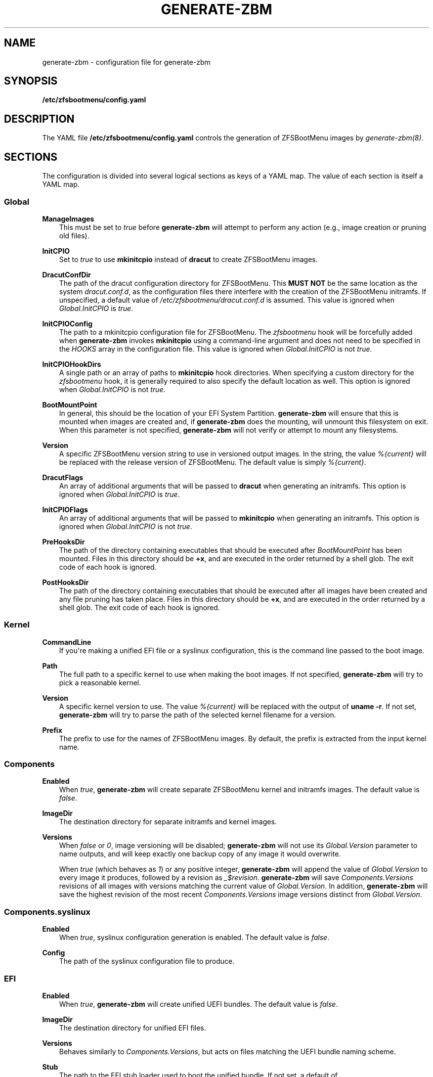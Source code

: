 .\" Man page generated from reStructuredText.
.
.
.nr rst2man-indent-level 0
.
.de1 rstReportMargin
\\$1 \\n[an-margin]
level \\n[rst2man-indent-level]
level margin: \\n[rst2man-indent\\n[rst2man-indent-level]]
-
\\n[rst2man-indent0]
\\n[rst2man-indent1]
\\n[rst2man-indent2]
..
.de1 INDENT
.\" .rstReportMargin pre:
. RS \\$1
. nr rst2man-indent\\n[rst2man-indent-level] \\n[an-margin]
. nr rst2man-indent-level +1
.\" .rstReportMargin post:
..
.de UNINDENT
. RE
.\" indent \\n[an-margin]
.\" old: \\n[rst2man-indent\\n[rst2man-indent-level]]
.nr rst2man-indent-level -1
.\" new: \\n[rst2man-indent\\n[rst2man-indent-level]]
.in \\n[rst2man-indent\\n[rst2man-indent-level]]u
..
.TH "GENERATE-ZBM" "5" "2022-12-19" "" "ZFSBootMenu"
.SH NAME
generate-zbm \- configuration file for generate-zbm
.SH SYNOPSIS
.sp
\fB/etc/zfsbootmenu/config.yaml\fP
.SH DESCRIPTION
.sp
The YAML file \fB/etc/zfsbootmenu/config.yaml\fP controls the generation of ZFSBootMenu images by \fI\%generate\-zbm(8)\fP\&.
.SH SECTIONS
.sp
The configuration is divided into several logical sections as keys of a YAML map. The value of each section is itself a YAML map.
.SS Global
.sp
\fBManageImages\fP
.INDENT 0.0
.INDENT 3.5
This must be set to \fItrue\fP before \fBgenerate\-zbm\fP will attempt to perform any action (e.g., image creation or pruning old files).
.UNINDENT
.UNINDENT
.sp
\fBInitCPIO\fP
.INDENT 0.0
.INDENT 3.5
Set to \fItrue\fP to use \fBmkinitcpio\fP instead of \fBdracut\fP to create ZFSBootMenu images.
.UNINDENT
.UNINDENT
.sp
\fBDracutConfDir\fP
.INDENT 0.0
.INDENT 3.5
The path of the dracut configuration directory for ZFSBootMenu. This \fBMUST NOT\fP be the same location as the system \fIdracut.conf.d\fP, as the configuration files there interfere with the creation of the ZFSBootMenu initramfs. If unspecified, a default value of \fI/etc/zfsbootmenu/dracut.conf.d\fP is assumed. This value is ignored when \fIGlobal.InitCPIO\fP is \fItrue\fP\&.
.UNINDENT
.UNINDENT
.sp
\fBInitCPIOConfig\fP
.INDENT 0.0
.INDENT 3.5
The path to a mkinitcpio configuration file for ZFSBootMenu. The \fIzfsbootmenu\fP hook will be forcefully added when \fBgenerate\-zbm\fP invokes \fBmkinitcpio\fP using a command\-line argument and does not need to be specified in the \fIHOOKS\fP array in the configuration file. This value is ignored when \fIGlobal.InitCPIO\fP is not \fItrue\fP\&.
.UNINDENT
.UNINDENT
.sp
\fBInitCPIOHookDirs\fP
.INDENT 0.0
.INDENT 3.5
A single path or an array of paths to \fBmkinitcpio\fP hook directories. When specifying a custom directory for the \fIzfsbootmenu\fP hook, it is generally required to also specify the default location as well. This option is ignored when \fIGlobal.InitCPIO\fP is not \fItrue\fP\&.
.UNINDENT
.UNINDENT
.sp
\fBBootMountPoint\fP
.INDENT 0.0
.INDENT 3.5
In general, this should be the location of your EFI System Partition. \fBgenerate\-zbm\fP will ensure that this is mounted when images are created and, if \fBgenerate\-zbm\fP does the mounting, will unmount this filesystem on exit. When this parameter is not specified, \fBgenerate\-zbm\fP will not verify or attempt to mount any filesystems.
.UNINDENT
.UNINDENT
.sp
\fBVersion\fP
.INDENT 0.0
.INDENT 3.5
A specific ZFSBootMenu version string to use in versioned output images. In the string, the value \fI%{current}\fP will be replaced with the release version of ZFSBootMenu. The default value is simply \fI%{current}\fP\&.
.UNINDENT
.UNINDENT
.sp
\fBDracutFlags\fP
.INDENT 0.0
.INDENT 3.5
An array of additional arguments that will be passed to \fBdracut\fP when generating an initramfs. This option is ignored when \fIGlobal.InitCPIO\fP is \fItrue\fP\&.
.UNINDENT
.UNINDENT
.sp
\fBInitCPIOFlags\fP
.INDENT 0.0
.INDENT 3.5
An array of additional arguments that will be passed to \fBmkinitcpio\fP when generating an initramfs. This option is ignored when \fIGlobal.InitCPIO\fP is not \fItrue\fP\&.
.UNINDENT
.UNINDENT
.sp
\fBPreHooksDir\fP
.INDENT 0.0
.INDENT 3.5
The path of the directory containing executables that should be executed after \fIBootMountPoint\fP has been mounted. Files in this directory should be \fB+x\fP, and are executed in the order returned by a shell glob. The exit code of each hook is ignored.
.UNINDENT
.UNINDENT
.sp
\fBPostHooksDir\fP
.INDENT 0.0
.INDENT 3.5
The path of the directory containing executables that should be executed after all images have been created and any file pruning has taken place. Files in this directory should be \fB+x\fP, and are executed in the order returned by a shell glob. The exit code of each hook is ignored.
.UNINDENT
.UNINDENT
.SS Kernel
.sp
\fBCommandLine\fP
.INDENT 0.0
.INDENT 3.5
If you\(aqre making a unified EFI file or a syslinux configuration, this is the command line passed to the boot image.
.UNINDENT
.UNINDENT
.sp
\fBPath\fP
.INDENT 0.0
.INDENT 3.5
The full path to a specific kernel to use when making the boot images. If not specified, \fBgenerate\-zbm\fP will try to pick a reasonable kernel.
.UNINDENT
.UNINDENT
.sp
\fBVersion\fP
.INDENT 0.0
.INDENT 3.5
A specific kernel version to use. The value \fI%{current}\fP will be replaced with the output of \fBuname \-r\fP\&. If not set, \fBgenerate\-zbm\fP will try to parse the path of the selected kernel filename for a version.
.UNINDENT
.UNINDENT
.sp
\fBPrefix\fP
.INDENT 0.0
.INDENT 3.5
The prefix to use for the names of ZFSBootMenu images. By default, the prefix is extracted from the input kernel name.
.UNINDENT
.UNINDENT
.SS Components
.sp
\fBEnabled\fP
.INDENT 0.0
.INDENT 3.5
When \fItrue\fP, \fBgenerate\-zbm\fP will create separate ZFSBootMenu kernel and initramfs images. The default value is \fIfalse\fP\&.
.UNINDENT
.UNINDENT
.sp
\fBImageDir\fP
.INDENT 0.0
.INDENT 3.5
The destination directory for separate initramfs and kernel images.
.UNINDENT
.UNINDENT
.sp
\fBVersions\fP
.INDENT 0.0
.INDENT 3.5
When \fIfalse\fP or \fI0\fP, image versioning will be disabled; \fBgenerate\-zbm\fP will not use its \fIGlobal.Version\fP parameter to name outputs, and will keep exactly one backup copy of any image it would overwrite.
.sp
When \fItrue\fP (which behaves as \fI1\fP) or any positive integer, \fBgenerate\-zbm\fP will append the value of \fIGlobal.Version\fP to every image it produces, followed by a revision as \fI_$revision\fP\&. \fBgenerate\-zbm\fP will save \fIComponents.Versions\fP revisions of all images with versions matching the current value of \fIGlobal.Version\fP\&. In addition, \fBgenerate\-zbm\fP will save the highest revision of the most recent \fIComponents.Versions\fP image versions distinct from \fIGlobal.Version\fP\&.
.UNINDENT
.UNINDENT
.SS Components.syslinux
.sp
\fBEnabled\fP
.INDENT 0.0
.INDENT 3.5
When \fItrue\fP, syslinux configuration generation is enabled. The default value is \fIfalse\fP\&.
.UNINDENT
.UNINDENT
.sp
\fBConfig\fP
.INDENT 0.0
.INDENT 3.5
The path of the syslinux configuration file to produce.
.UNINDENT
.UNINDENT
.SS EFI
.sp
\fBEnabled\fP
.INDENT 0.0
.INDENT 3.5
When \fItrue\fP, \fBgenerate\-zbm\fP will create unified UEFI bundles. The default value is \fIfalse\fP\&.
.UNINDENT
.UNINDENT
.sp
\fBImageDir\fP
.INDENT 0.0
.INDENT 3.5
The destination directory for unified EFI files.
.UNINDENT
.UNINDENT
.sp
\fBVersions\fP
.INDENT 0.0
.INDENT 3.5
Behaves similarly to \fIComponents.Versions\fP, but acts on files matching the UEFI bundle naming scheme.
.UNINDENT
.UNINDENT
.sp
\fBStub\fP
.INDENT 0.0
.INDENT 3.5
The path to the EFI stub loader used to boot the unified bundle. If not set, a default of \fB/usr/lib/gummiboot/linuxx64.efi.stub\fP is assumed.
.UNINDENT
.UNINDENT
.SH EXAMPLE
.sp
The following example will write separate, unversioned ZFSBootMenu kernel and initramfs images to \fI/boot/efi/EFI/zbm\fP, keeping a backup for each file that would be overwritten when creating the new images. In addition, a versioned UEFI bundle will be stored in the same directory, where two prior revisions of the current version and the highest revision of each of the two most recent prior versions will be retained.
.INDENT 0.0
.INDENT 3.5
.sp
.nf
.ft C
Global:
  ManageImages: true
  BootMountPoint: /boot/efi
  DracutConfDir: /etc/zfsbootmenu/dracut.conf.d
Components:
  ImageDir: /boot/efi/EFI/zbm
  Versions: false
  Enabled: true
  syslinux:
    Config: /boot/syslinux/syslinux.cfg
    Enabled: false
EFI:
  ImageDir: /boot/efi/EFI/zbm
  Versions: 2
  Enabled: true
Kernel:
  CommandLine: ro quiet loglevel=0
.ft P
.fi
.UNINDENT
.UNINDENT
.SH SEE ALSO
.sp
\fI\%generate\-zbm(8)\fP \fI\%zfsbootmenu(7)\fP
.SH AUTHOR
ZFSBootMenu Team <https://github.com/zbm-dev/zfsbootmenu>
.SH COPYRIGHT
2019, Zach Dykstra
.\" Generated by docutils manpage writer.
.
